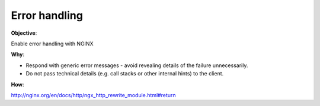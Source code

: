 Error handling
==============

**Objective**: 

Enable error handling with NGINX

**Why**: 

- Respond with generic error messages - avoid revealing details of the failure unnecessarily.
- Do not pass technical details (e.g. call stacks or other internal hints) to the client.

**How**:

http://nginx.org/en/docs/http/ngx_http_rewrite_module.html#return